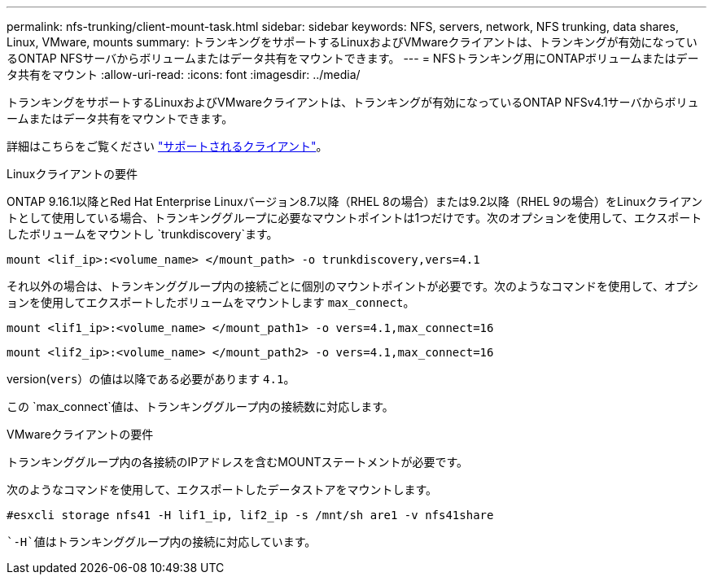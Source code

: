 ---
permalink: nfs-trunking/client-mount-task.html 
sidebar: sidebar 
keywords: NFS, servers, network, NFS trunking, data shares, Linux, VMware, mounts 
summary: トランキングをサポートするLinuxおよびVMwareクライアントは、トランキングが有効になっているONTAP NFSサーバからボリュームまたはデータ共有をマウントできます。 
---
= NFSトランキング用にONTAPボリュームまたはデータ共有をマウント
:allow-uri-read: 
:icons: font
:imagesdir: ../media/


[role="lead"]
トランキングをサポートするLinuxおよびVMwareクライアントは、トランキングが有効になっているONTAP NFSv4.1サーバからボリュームまたはデータ共有をマウントできます。

詳細はこちらをご覧ください link:index.html#supported-clients["サポートされるクライアント"]。

[role="tabbed-block"]
====
.Linuxクライアントの要件
--
ONTAP 9.16.1以降とRed Hat Enterprise Linuxバージョン8.7以降（RHEL 8の場合）または9.2以降（RHEL 9の場合）をLinuxクライアントとして使用している場合、トランキンググループに必要なマウントポイントは1つだけです。次のオプションを使用して、エクスポートしたボリュームをマウントし `trunkdiscovery`ます。

[source, cli]
----
mount <lif_ip>:<volume_name> </mount_path> -o trunkdiscovery,vers=4.1
----
それ以外の場合は、トランキンググループ内の接続ごとに個別のマウントポイントが必要です。次のようなコマンドを使用して、オプションを使用してエクスポートしたボリュームをマウントします `max_connect`。

[source, cli]
----
mount <lif1_ip>:<volume_name> </mount_path1> -o vers=4.1,max_connect=16
----
[source, cli]
----
mount <lif2_ip>:<volume_name> </mount_path2> -o vers=4.1,max_connect=16
----
version(`vers`）の値は以降である必要があります `4.1`。

この `max_connect`値は、トランキンググループ内の接続数に対応します。

--
.VMwareクライアントの要件
--
トランキンググループ内の各接続のIPアドレスを含むMOUNTステートメントが必要です。

次のようなコマンドを使用して、エクスポートしたデータストアをマウントします。

`#esxcli storage nfs41 -H lif1_ip, lif2_ip -s /mnt/sh are1 -v nfs41share`

 `-H`値はトランキンググループ内の接続に対応しています。

--
====